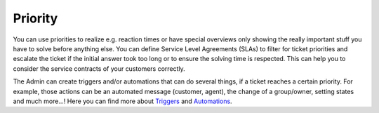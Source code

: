 Priority
--------

You can use priorities to realize e.g. reaction times or have special overviews only showing the really important stuff you have to solve before anything else.
You can define Service Level Agreements (SLAs) to filter for ticket priorities  and escalate the ticket if the initial answer took too long or to ensure the solving time is respected.
This can help you to consider the service contracts of your customers correctly.

The Admin can create triggers and/or automations that can do several things, if a ticket reaches a certain priority. 
For example, those actions can be an automated message (customer, agent), the change of a group/owner, setting states and much more...! 
Here you can find more about Triggers_ and Automations_.

.. _Triggers: https://zammad-admin-documentation.readthedocs.io/de/latest/manage-trigger.html
.. _Automations: https://zammad-admin-documentation.readthedocs.io/de/latest/manage-scheduler.html
